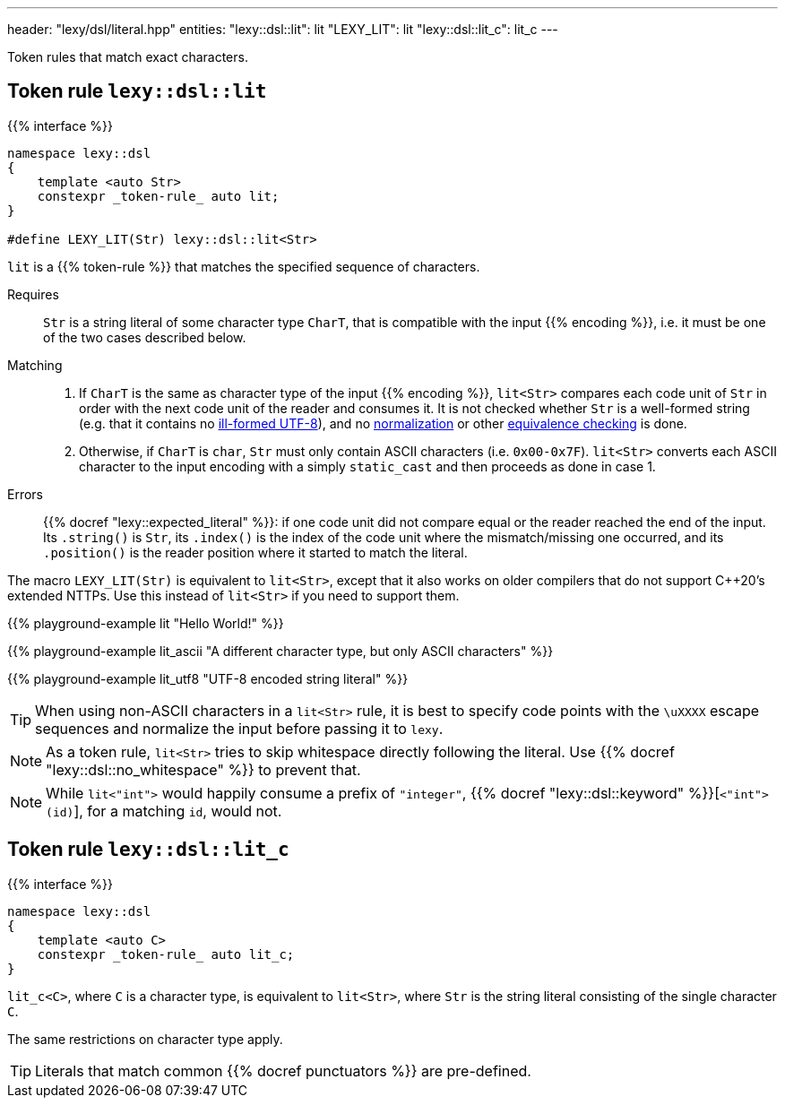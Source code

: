 ---
header: "lexy/dsl/literal.hpp"
entities:
  "lexy::dsl::lit": lit
  "LEXY_LIT": lit
  "lexy::dsl::lit_c": lit_c
---

[.lead]
Token rules that match exact characters.

[#lit]
== Token rule `lexy::dsl::lit`

{{% interface %}}
----
namespace lexy::dsl
{
    template <auto Str>
    constexpr _token-rule_ auto lit;
}

#define LEXY_LIT(Str) lexy::dsl::lit<Str>
----

[.lead]
`lit` is a {{% token-rule %}} that matches the specified sequence of characters.

Requires::
  `Str` is a string literal of some character type `CharT`, that is compatible with the input {{% encoding %}}, i.e. it must be one of the two cases described below.
Matching::
  1. If `CharT` is the same as character type of the input {{% encoding %}}, `lit<Str>` compares each code unit of `Str` in order with the next code unit of the reader and consumes it.
     It is not checked whether `Str` is a well-formed string (e.g. that it contains no https://en.wikipedia.org/wiki/UTF-8#Invalid_sequences_and_error_handling[ill-formed UTF-8]),
     and no https://en.wikipedia.org/wiki/Unicode_equivalence#Normalization[normalization] or other https://en.wikipedia.org/wiki/Unicode_equivalence[equivalence checking] is done.
  2. Otherwise, if `CharT` is `char`, `Str` must only contain ASCII characters (i.e. `0x00-0x7F`).
    `lit<Str>` converts each ASCII character to the input encoding with a simply `static_cast` and then proceeds as done in case 1.
Errors::
  {{% docref "lexy::expected_literal" %}}: if one code unit did not compare equal or the reader reached the end of the input.
  Its `.string()` is `Str`, its `.index()` is the index of the code unit where the mismatch/missing one occurred, and its `.position()` is the reader position where it started to match the literal.

The macro `LEXY_LIT(Str)` is equivalent to `lit<Str>`, except that it also works on older compilers that do not support C++20's extended NTTPs.
Use this instead of `lit<Str>` if you need to support them.

{{% playground-example lit "Hello World!" %}}

{{% playground-example lit_ascii "A different character type, but only ASCII characters" %}}

{{% playground-example lit_utf8 "UTF-8 encoded string literal" %}}

TIP: When using non-ASCII characters in a `lit<Str>` rule, it is best to specify code points with the `\uXXXX` escape sequences and normalize the input before passing it to `lexy`.

NOTE: As a token rule, `lit<Str>` tries to skip whitespace directly following the literal.
Use {{% docref "lexy::dsl::no_whitespace" %}} to prevent that.

NOTE: While `lit<"int">` would happily consume a prefix of `"integer"`, {{% docref "lexy::dsl::keyword" %}}[`<"int">(id)`], for a matching `id`, would not.

[#lit_c]
== Token rule `lexy::dsl::lit_c`

{{% interface %}}
----
namespace lexy::dsl
{
    template <auto C>
    constexpr _token-rule_ auto lit_c;
}
----

[.lead]
`lit_c<C>`, where `C` is a character type, is equivalent to `lit<Str>`, where `Str` is the string literal consisting of the single character `C`.

The same restrictions on character type apply.

TIP: Literals that match common {{% docref punctuators %}} are pre-defined.

